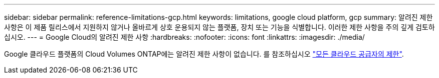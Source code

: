---
sidebar: sidebar 
permalink: reference-limitations-gcp.html 
keywords: limitations, google cloud platform, gcp 
summary: 알려진 제한 사항은 이 제품 릴리스에서 지원하지 않거나 올바르게 상호 운용되지 않는 플랫폼, 장치 또는 기능을 식별합니다. 이러한 제한 사항을 주의 깊게 검토하십시오. 
---
= Google Cloud의 알려진 제한 사항
:hardbreaks:
:nofooter: 
:icons: font
:linkattrs: 
:imagesdir: ./media/


[role="lead"]
Google 클라우드 플랫폼의 Cloud Volumes ONTAP에는 알려진 제한 사항이 없습니다. 를 참조하십시오 link:reference-limitations.html["모든 클라우드 공급자의 제한"].
